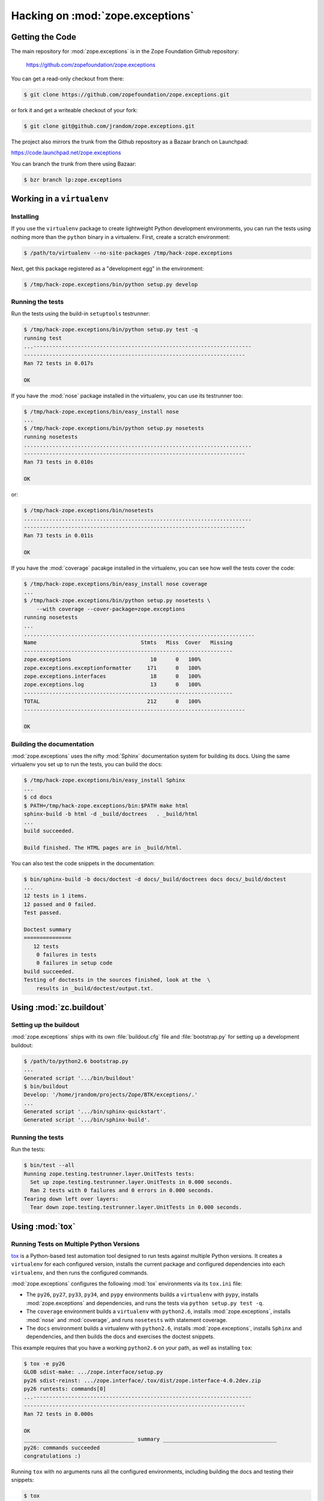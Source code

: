 Hacking on :mod:`zope.exceptions`
================================


Getting the Code
################

The main repository for :mod:`zope.exceptions` is in the Zope Foundation
Github repository:

  https://github.com/zopefoundation/zope.exceptions

You can get a read-only checkout from there:

.. code-block:: sh

   $ git clone https://github.com/zopefoundation/zope.exceptions.git

or fork it and get a writeable checkout of your fork:

.. code-block:: sh

   $ git clone git@github.com/jrandom/zope.exceptions.git

The project also mirrors the trunk from the Github repository as a
Bazaar branch on Launchpad:

https://code.launchpad.net/zope.exceptions

You can branch the trunk from there using Bazaar:

.. code-block:: sh

   $ bzr branch lp:zope.exceptions


Working in a ``virtualenv``
###########################

Installing
----------

If you use the ``virtualenv`` package to create lightweight Python
development environments, you can run the tests using nothing more
than the ``python`` binary in a virtualenv.  First, create a scratch
environment:

.. code-block:: sh

   $ /path/to/virtualenv --no-site-packages /tmp/hack-zope.exceptions

Next, get this package registered as a "development egg" in the
environment:

.. code-block:: sh

   $ /tmp/hack-zope.exceptions/bin/python setup.py develop

Running the tests
-----------------

Run the tests using the build-in ``setuptools`` testrunner:

.. code-block:: sh

   $ /tmp/hack-zope.exceptions/bin/python setup.py test -q
   running test
   ...---------------------------------------------------------------------
   ----------------------------------------------------------------------
   Ran 72 tests in 0.017s

   OK

If you have the :mod:`nose` package installed in the virtualenv, you can
use its testrunner too:

.. code-block:: sh

   $ /tmp/hack-zope.exceptions/bin/easy_install nose
   ...
   $ /tmp/hack-zope.exceptions/bin/python setup.py nosetests
   running nosetests
   ........................................................................
   ----------------------------------------------------------------------
   Ran 73 tests in 0.010s

   OK

or:

.. code-block:: sh

   $ /tmp/hack-zope.exceptions/bin/nosetests
   ........................................................................
   ----------------------------------------------------------------------
   Ran 73 tests in 0.011s

   OK

If you have the :mod:`coverage` pacakge installed in the virtualenv,
you can see how well the tests cover the code:

.. code-block:: sh

   $ /tmp/hack-zope.exceptions/bin/easy_install nose coverage
   ...
   $ /tmp/hack-zope.exceptions/bin/python setup.py nosetests \
       --with coverage --cover-package=zope.exceptions
   running nosetests
   ...
   .........................................................................
   Name                                 Stmts   Miss  Cover   Missing
   ------------------------------------------------------------------
   zope.exceptions                         10      0   100%   
   zope.exceptions.exceptionformatter     171      0   100%   
   zope.exceptions.interfaces              18      0   100%   
   zope.exceptions.log                     13      0   100%   
   ------------------------------------------------------------------
   TOTAL                                  212      0   100%   
   ----------------------------------------------------------------------

   OK


Building the documentation
--------------------------

:mod:`zope.exceptions` uses the nifty :mod:`Sphinx` documentation system
for building its docs.  Using the same virtualenv you set up to run the
tests, you can build the docs:

.. code-block:: sh

   $ /tmp/hack-zope.exceptions/bin/easy_install Sphinx
   ...
   $ cd docs
   $ PATH=/tmp/hack-zope.exceptions/bin:$PATH make html
   sphinx-build -b html -d _build/doctrees   . _build/html
   ...
   build succeeded.

   Build finished. The HTML pages are in _build/html.

You can also test the code snippets in the documentation:

.. code-block:: sh

   $ bin/sphinx-build -b docs/doctest -d docs/_build/doctrees docs docs/_build/doctest
   ...
   12 tests in 1 items.
   12 passed and 0 failed.
   Test passed.

   Doctest summary
   ===============
      12 tests
       0 failures in tests
       0 failures in setup code
   build succeeded.
   Testing of doctests in the sources finished, look at the  \
       results in _build/doctest/output.txt.


Using :mod:`zc.buildout`
########################

Setting up the buildout
-----------------------

:mod:`zope.exceptions` ships with its own :file:`buildout.cfg` file and
:file:`bootstrap.py` for setting up a development buildout:

.. code-block:: sh

   $ /path/to/python2.6 bootstrap.py
   ...
   Generated script '.../bin/buildout'
   $ bin/buildout
   Develop: '/home/jrandom/projects/Zope/BTK/exceptions/.'
   ...
   Generated script '.../bin/sphinx-quickstart'.
   Generated script '.../bin/sphinx-build'.

Running the tests
-----------------

Run the tests:

.. code-block:: sh

   $ bin/test --all
   Running zope.testing.testrunner.layer.UnitTests tests:
     Set up zope.testing.testrunner.layer.UnitTests in 0.000 seconds.
     Ran 2 tests with 0 failures and 0 errors in 0.000 seconds.
   Tearing down left over layers:
     Tear down zope.testing.testrunner.layer.UnitTests in 0.000 seconds.



Using :mod:`tox`
################

Running Tests on Multiple Python Versions
-----------------------------------------

`tox <http://tox.testrun.org/latest/>`_ is a Python-based test automation
tool designed to run tests against multiple Python versions.  It creates
a ``virtualenv`` for each configured version, installs the current package
and configured dependencies into each ``virtualenv``, and then runs the
configured commands.
   
:mod:`zope.exceptions` configures the following :mod:`tox` environments via
its ``tox.ini`` file:

- The ``py26``, ``py27``, ``py33``, ``py34``, and ``pypy`` environments
  builds a ``virtualenv`` with ``pypy``,
  installs :mod:`zope.exceptions` and dependencies, and runs the tests
  via ``python setup.py test -q``.

- The ``coverage`` environment builds a ``virtualenv`` with ``python2.6``,
  installs :mod:`zope.exceptions`, installs
  :mod:`nose` and :mod:`coverage`, and runs ``nosetests`` with statement
  coverage.

- The ``docs`` environment builds a virtualenv with ``python2.6``, installs
  :mod:`zope.exceptions`, installs ``Sphinx`` and
  dependencies, and then builds the docs and exercises the doctest snippets.

This example requires that you have a working ``python2.6`` on your path,
as well as installing ``tox``:

.. code-block:: sh

   $ tox -e py26
   GLOB sdist-make: .../zope.interface/setup.py
   py26 sdist-reinst: .../zope.interface/.tox/dist/zope.interface-4.0.2dev.zip
   py26 runtests: commands[0]
   ...---------------------------------------------------------------------
   ----------------------------------------------------------------------
   Ran 72 tests in 0.000s

   OK
   ___________________________________ summary ____________________________________
   py26: commands succeeded
   congratulations :)

Running ``tox`` with no arguments runs all the configured environments,
including building the docs and testing their snippets:

.. code-block:: sh

   $ tox
   GLOB sdist-make: .../zope.interface/setup.py
   py26 sdist-reinst: .../zope.interface/.tox/dist/zope.interface-4.0.2dev.zip
   py26 runtests: commands[0]
   ...
   Doctest summary
   ===============
    12 tests
      0 failures in tests
      0 failures in setup code
      0 failures in cleanup code
   build succeeded.
   ___________________________________ summary ____________________________________
   py26: commands succeeded
   py27: commands succeeded
   py32: commands succeeded
   pypy: commands succeeded
   coverage: commands succeeded
   docs: commands succeeded
   congratulations :)


Submitting a Bug Report
-----------------------

:mod:`zope.exceptions` tracks its bugs on Github:

  https://github.com/zopefoundation/zope.exceptions/issues

Please submit bug reports and feature requests there.


Sharing Your Changes
--------------------

.. note::

   Please ensure that all tests are passing before you submit your code.
   If possible, your submission should include new tests for new features
   or bug fixes, although it is possible that you may have tested your
   new code by updating existing tests.

If have made a change you would like to share, the best route is to fork
the Githb repository, check out your fork, make your changes on a branch
in your fork, and push it.  You can then submit a pull request from your
branch:

  https://github.com/zopefoundation/zope.exceptions/pulls

If you branched the code from Launchpad using Bazaar, you have another
option:  you can "push" your branch to Launchpad:

.. code-block:: sh

   $ bzr push lp:~jrandom/zope.exceptions/cool_feature

After pushing your branch, you can link it to a bug report on Launchpad,
or request that the maintainers merge your branch using the Launchpad
"merge request" feature.
